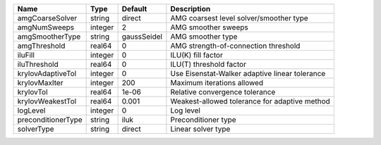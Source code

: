 

================== ======= =========== ============================================== 
Name               Type    Default     Description                                    
================== ======= =========== ============================================== 
amgCoarseSolver    string  direct      AMG coarsest level solver/smoother type        
amgNumSweeps       integer 2           AMG smoother sweeps                            
amgSmootherType    string  gaussSeidel AMG smoother type                              
amgThreshold       real64  0           AMG strength-of-connection threshold           
iluFill            integer 0           ILU(K) fill factor                             
iluThreshold       real64  0           ILU(T) threshold factor                        
krylovAdaptiveTol  integer 0           Use Eisenstat-Walker adaptive linear tolerance 
krylovMaxIter      integer 200         Maximum iterations allowed                     
krylovTol          real64  1e-06       Relative convergence tolerance                 
krylovWeakestTol   real64  0.001       Weakest-allowed tolerance for adaptive method  
logLevel           integer 0           Log level                                      
preconditionerType string  iluk        Preconditioner type                            
solverType         string  direct      Linear solver type                             
================== ======= =========== ============================================== 


